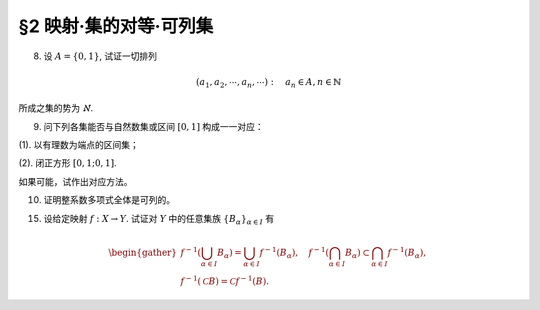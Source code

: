 §2 映射·集的对等·可列集
------------------------------

8. 设 :math:`A = \{0, 1\}`, 试证一切排列

.. math::

    (a_1, a_2, \cdots, a_n, \cdots): \quad a_n \in A, n \in \mathbb{N}

所成之集的势为 :math:`\aleph`.

.. proof:proof::

    令集合 :math:`B = \{ (a_1, a_2, \cdots, a_n, \cdots): \ a_n \in A, n \in \mathbb{N} \}`, 以及集合
    :math:`B_0 = \{ (a_1, a_2, \cdots, a_n, \cdots) \in B: \ \exists n \in \mathbb{N}, s.t. \forall k \ge n, a_k = 1 \}`,
    并考虑映射

    .. math::

        f: B \setminus B_0 \to [0, 1], \quad (a_1, a_2, \cdots, a_n, \cdots) \mapsto \sum_{n=1}^{\infty} a_n 2^n.

    以上映射给出了集合 :math:`B \setminus B_0` 与区间 :math:`[0, 1]` 之间的一一对应，而 :math:`B_0` 是可列集，所以集合 :math:`B = (B \setminus B_0) \cup B_0`
    也与区间 :math:`[0, 1]` 对等，从而它的势为 :math:`\aleph`.

9. 问下列各集能否与自然数集或区间 :math:`[0, 1]` 构成一一对应：

(1). 以有理数为端点的区间集；

(2). 闭正方形 :math:`[0, 1; 0, 1]`.

如果可能，试作出对应方法。

.. proof:solution::

    (1). 以有理数为端点的（开）区间集为 :math:`A = \left\{ (a, b) : \ a < b, a, b \in \mathbb{Q} \right\}`. 首先，:math:`A` 是 :math:`\mathbb{Q}^2` 的子集；
    另一方面，可以通过单射 :math:`\mathbb{Q} \to A: \ a \mapsto (a, a + 1)` 将 :math:`\mathbb{Q}` 视为 :math:`A` 的子集，从而集合 :math:`A` 是可列的。
    令 :math:`\mathbb{Q} = \{ r_1, r_2, \dots, r_n, \dots \}`, 那么 :math:`A` 到自然数集 :math:`\mathbb{N}` 的一一对应可以通过如下方式构造：

    首先，将集合 :math:`A` 改写为 :math:`A = \left\{ (a, d) : \ a \in \mathbb{Q}, d \in \mathbb{Q}^+ \right\}`, 其中 :math:`d` 为区间长度。
    那么 :math:`A \cong \mathbb{Q} \times \mathbb{Q}^+`. 我们可以定义 :math:`\mathbb{Q}^* = \mathbb{Q} \setminus \{ 0 \}` 上的高度函数
    :math:`H: \mathbb{Q}^* \to \mathbb{N}` 如下：

    .. math::

        H(\dfrac{p}{q}) = \max \{ \lvert p \rvert, \lvert q \rvert \}, \quad
        \text{其中} \dfrac{p}{q} \text{ 是既约分数}, q > 0.

    那么 :math:`\mathbb{Q}` 以及 :math:`\mathbb{Q}^+` 中高度等于定值 :math:`h` 的元素全体是有限集，于是可以通过如下的排序方式分别给出 :math:`\mathbb{Q}`
    以及 :math:`\mathbb{Q}^+` 到 :math:`\mathbb{N}` 的一一对应：

    .. math::

        \begin{align*}
        r_1 & \quad \{ 0 \}, \mathcal{H}_{11}, \mathcal{H}_{12}, \dots, \mathcal{H}_{1k}, \dots \\
        r_2 & \quad \{ 0 \}, \mathcal{H}_{21}, \mathcal{H}_{22}, \dots, \mathcal{H}_{2k}, \dots
        \end{align*}

    对于 :math:`k \in \mathbb{N}`, :math:`\mathcal{H}_{1k}` 表示 :math:`\mathbb{Q}` 中高度为 :math:`k` 的元素全体；:math:`\mathcal{H}_{2k}`
    表示 :math:`\mathbb{Q}^+` 中高度为 :math:`k` 的元素全体。在每一个 :math:`\mathcal{H}_{1k}` 以及 :math:`\mathcal{H}_{2k}` 中，将元素按其作为有理数的大小排序。
    这样，我们就给出了 :math:`\mathbb{Q} \times \mathbb{Q}^+` 到 :math:`\mathbb{N} \times \mathbb{N}` 的一一对应
    :math:`(r_1, r_2): \mathbb{Q} \times \mathbb{Q}^+ \to \mathbb{N} \times \mathbb{N}`.

    类似地，可以通过如下的排序方式给出一一对应 :math:`\mathbb{N} \times \mathbb{N} \to \mathbb{N}`:

    .. math::

        s: \mathcal{G}_1, \mathcal{G}_2, \dots, \mathcal{G}_k, \dots

    其中， :math:`\mathcal{G}_k = \{ (n_1, n_2) \in \mathbb{N} \times \mathbb{N} : \ n_1 + n_2 = k \}`, 其内部按 :math:`n_1` 的大小进行排序。于是，我们就给出了一一对应

    .. math::

        A \cong \mathbb{Q} \times \mathbb{Q}^+ \xrightarrow{(r_1, r_2)} \mathbb{N} \times \mathbb{N} \xrightarrow{s} \mathbb{N}.

    .. note::

        可以通过显式表达式给出一一对应 :math:`\mathbb{N} \times \mathbb{N} \to \mathbb{N}`:

        .. math::

            s: \mathbb{N} \times \mathbb{N} \to \mathbb{N}, \quad (n_1, n_2) \mapsto \dfrac{(n_1 + n_2 - 2)(n_1 + n_2 - 1)}{2} + n_1.

    (2). 这题是课本 §2 的例1，做法如下：

    将 :math:`[0, 1]` 中的数写成二进制小数的形式 :math:`x = 0.x_1x_2 \cdots`, 相应的一一对应关系为

    .. math::

        [0, 1] \times [0, 1] \to [0, 1] : \quad (x, y) \mapsto z = 0.x_1y_1x_2y_2 \cdots

    由于约定了二进制小数不用 :math:`0.\cdots 0111\cdots` 的形式表示，需要检查的就只有通过上述映射得到的 :math:`z` 不具有这种形式，用反证法很容易证明这种情况不会发生。

10. 证明整系数多项式全体是可列的。

.. proof:proof::

    对于整系数多项式全体 :math:`\mathbb{Z}[X]` 有分解

    .. math::

        \mathbb{Z}[X] = \bigcup_{n=0}^{\infty} \mathbb{Z}_n[X], \quad \mathbb{Z}_n[X] = \{ f \in \mathbb{Z}[X]: \ \deg f = n \} \cong \mathbb{Z}^{n} \times \mathbb{Z}^{\ast},

    其中 :math:`\mathbb{Z}^{\ast} = \mathbb{Z} \setminus \{ 0 \}` (最高次项系数不为 :math:`0`). 由于 :math:`\mathbb{Z}^{n} \times \mathbb{Z}^{\ast}` 是可列集，
    所以 :math:`\mathbb{Z}_n[X]` 是可列集，从而 :math:`\mathbb{Z}[X]` 是可列集。

15. 设给定映射 :math:`f: X \to Y`. 试证对 :math:`Y` 中的任意集族 :math:`\{ B_{\alpha} \}_{\alpha \in I}` 有

.. math::

    \begin{gather*}
    f^{-1} \left( \bigcup_{\alpha \in I} B_{\alpha} \right) = \bigcup_{\alpha \in I} f^{-1} (B_{\alpha}), \quad
    f^{-1} \left( \bigcap_{\alpha \in I} B_{\alpha} \right) \subset \bigcap_{\alpha \in I} f^{-1} (B_{\alpha}), \\
    f^{-1} (\mathcal{C} B) = \mathcal{C} f^{-1} (B).
    \end{gather*}

.. proof:proof::

    任取 :math:`x \in f^{-1} \left( \bigcup\limits_{\alpha \in I} B_{\alpha} \right)`, 那么有 :math:`f(x) \in \bigcup\limits_{\alpha \in I} B_{\alpha}`,
    这意味着存在 :math:`\alpha \in I`, 使得 :math:`f(x) \in B_{\alpha}`, 从而有 :math:`x \in f^{-1} (B_{\alpha})`, 于是有
    :math:`x \in \bigcup\limits_{\alpha \in I} f^{-1} (B_{\alpha})`. 反过来，任取 :math:`x \in \bigcup\limits_{\alpha \in I} f^{-1} (B_{\alpha})`,
    那么存在 :math:`\alpha \in I`, 使得 :math:`x \in f^{-1} (B_{\alpha})`, 于是有 :math:`f(x) \in B_{\alpha}`, 从而有
    :math:`f(x) \in \bigcup\limits_{\alpha \in I} B_{\alpha}`, 于是有 :math:`x \in f^{-1} \left( \bigcup\limits_{\alpha \in I} B_{\alpha} \right)`.
    综上所述，有 :math:`f^{-1} \left( \bigcup\limits_{\alpha \in I} B_{\alpha} \right) = \bigcup\limits_{\alpha \in I} f^{-1} (B_{\alpha})`.

    任取 :math:`x \in f^{-1} \left( \bigcap\limits_{\alpha \in I} B_{\alpha} \right)`, 那么有 :math:`f(x) \in \bigcap\limits_{\alpha \in I} B_{\alpha}`,
    这意味着对任意 :math:`\alpha \in I`, 都有 :math:`f(x) \in B_{\alpha}`, 从而有 :math:`x \in f^{-1} (B_{\alpha})`, 于是有
    :math:`x \in \bigcap\limits_{\alpha \in I} f^{-1} (B_{\alpha})`. 反过来，任取 :math:`x \in \bigcap\limits_{\alpha \in I} f^{-1} (B_{\alpha})`,
    那么对任意 :math:`\alpha \in I`, 都有 :math:`x \in f^{-1} (B_{\alpha})`, 于是有 :math:`f(x) \in B_{\alpha}`, 从而有
    :math:`f(x) \in \bigcap\limits_{\alpha \in I} B_{\alpha}`, 于是有 :math:`x \in f^{-1} \left( \bigcap\limits_{\alpha \in I} B_{\alpha} \right)`.

    若 :math:`f^{-1} (\mathcal{C} B) = \emptyset`, 即 :math:`\forall x \in X, f(x) \not\in \mathcal{C} B`, 那么有 :math:`\forall x \in X, f(x) \in B`,
    这意味着 :math:`f^{-1} (B) = X`, 于是有 :math:`\mathcal{C} f^{-1} (B) = \emptyset`. 若 :math:`f^{-1} (\mathcal{C} B) \neq \emptyset`,
    任取 :math:`x \in f^{-1} (\mathcal{C} B)`, 那么有 :math:`f(x) \in \mathcal{C} B`, 于是有 :math:`f(x) \not\in B`, 从而有
    :math:`x \not\in f^{-1} (B)`, 于是有 :math:`x \in \mathcal{C} f^{-1} (B)`. 反过来，任取 :math:`x \in \mathcal{C} f^{-1} (B)`,
    那么有 :math:`x \not\in f^{-1} (B)`, 于是有 :math:`f(x) \not\in B`, 从而有 :math:`f(x) \in \mathcal{C} B`, 于是有
    :math:`x \in f^{-1} (\mathcal{C} B)`. 综上所述，有 :math:`f^{-1} (\mathcal{C} B) = \mathcal{C} f^{-1} (B)`.
